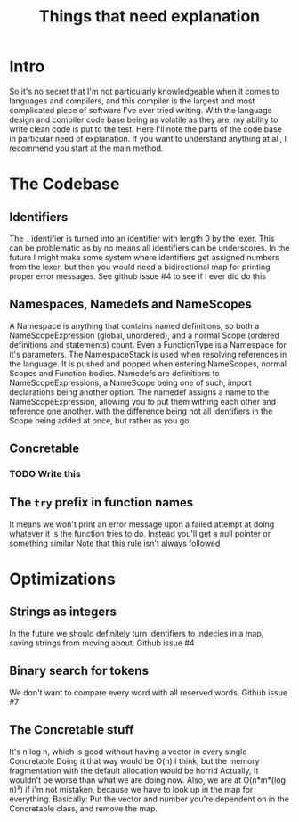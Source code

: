 #+TITLE: Things that need explanation

* Intro
So it's no secret that I'm not particularly knowledgeable when it comes to languages and compilers,
and this compiler is the largest and most complicated piece of software I've ever tried writing.
With the language design and compiler code base being as volatile as they are,
my ability to write clean code is put to the test.
Here I'll note the parts of the code base in particular need of explanation.
If you want to understand anything at all, I recommend you start at the main method.
* The Codebase
** Identifiers
The _ identifier is turned into an identifier with length 0 by the lexer.
This can be problematic as by no means all identifiers can be underscores.
In the future I might make some system where identifiers get assigned numbers from the lexer,
but then you would need a bidirectional map for printing proper error messages.
See github issue #4 to see if I ever did do this
** Namespaces, Namedefs and NameScopes
A Namespace is anything that contains named definitions, so both a NameScopeExpression (global, unordered), and a normal Scope (ordered definitions and statements) count.
Even a FunctionType is a Namespace for it's parameters.
The NamespaceStack is used when resolving references in the language. It is pushed and popped when entering NameScopes, normal Scopes and Function bodies.
Namedefs are definitions to NameScopeExpressions, a NameScope being one of such, import declarations being another option.
The namedef assigns a name to the NameScopeExpression, allowing you to put them withing each other and reference one another.
with the difference being not all identifiers in the Scope being added at once, but rather as you go.
** Concretable
*** TODO Write this
** The =try= prefix in function names
It means we won't print an error message upon a failed attempt at doing whatever it is the function tries to do. Instead you'll get a null pointer or something similar
Note that this rule isn't always followed
* Optimizations
** Strings as integers
In the future we should definitely turn identifiers to indecies in a map, saving strings from moving about.
Github issue #4
** Binary search for tokens
We don't want to compare every word with all reserved words.
Github issue #7
** The Concretable stuff
It's n log n, which is good without having a vector in every single Concretable
Doing it that way would be O(n) I think, but the memory fragmentation with the default allocation would be horrid
Actually, It wouldn't be worse than what we are doing now. Also, we are at O(n*m*(log n)²) if i'm not mistaken, because we have to look up in the map for everything.
Basically: Put the vector and number you're dependent on in the Concretable class, and remove the map.
